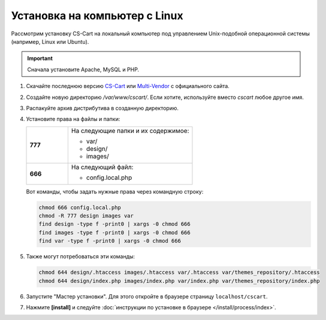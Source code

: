 ******************************
Установка на компьютер c Linux
******************************

Рассмотрим установку CS-Cart на локальный компьютер под управлением Unix-подобной операционной системы (например, Linux или Ubuntu).

.. important::

    Сначала установите Apache, MySQL и PHP.

#. Скачайте последнюю версию `CS-Cart <https://www.cs-cart.ru/download.html>`_ или `Multi-Vendor <https://www.cs-cart.com/download-multivendor.html>`_ с официального сайта.

#. Создайте новую директорию */var/www/cscart/*. Если хотите, используйте вместо *cscart* любое другое имя.

#. Распакуйте архив дистрибутива в созданную директорию.

   .. fancybox:: img/install_01.png
       :alt: Устанавливаем CS-Cart на Ubuntu.

#. Установите права на файлы и папки:

   .. list-table::
       :stub-columns: 1
       :widths: 10 30

       * - 777
         - На следующие папки и их содержимое:

           * var/
           * design/
           * images/

       * - 666
         - На следующий файл:

           * config.local.php

   Вот команды, чтобы задать нужные права через командную строку:

   .. code::

       chmod 666 config.local.php
       chmod -R 777 design images var
       find design -type f -print0 | xargs -0 chmod 666
       find images -type f -print0 | xargs -0 chmod 666
       find var -type f -print0 | xargs -0 chmod 666

#. Также могут потребоваться эти команды:

   .. code::

       chmod 644 design/.htaccess images/.htaccess var/.htaccess var/themes_repository/.htaccess
       chmod 644 design/index.php images/index.php var/index.php var/themes_repository/index.php

#. Запустите "Мастер установки". Для этого откройте в браузере страницу ``localhost/cscart``.

#. Нажмите **[install]** и следуйте :doc:`инструкции по установке в браузере </install/process/index>`.

   .. fancybox:: img/install_04.png
       :alt: Запускаем установку CS-Cart в браузере.
